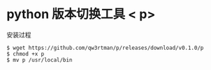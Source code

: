 

* python 版本切换工具 < p>
 安装过程
 #+BEGIN_EXAMPLE
   $ wget https://github.com/qw3rtman/p/releases/download/v0.1.0/p
   $ chmod +x p
   $ mv p /usr/local/bin
 #+END_EXAMPLE
